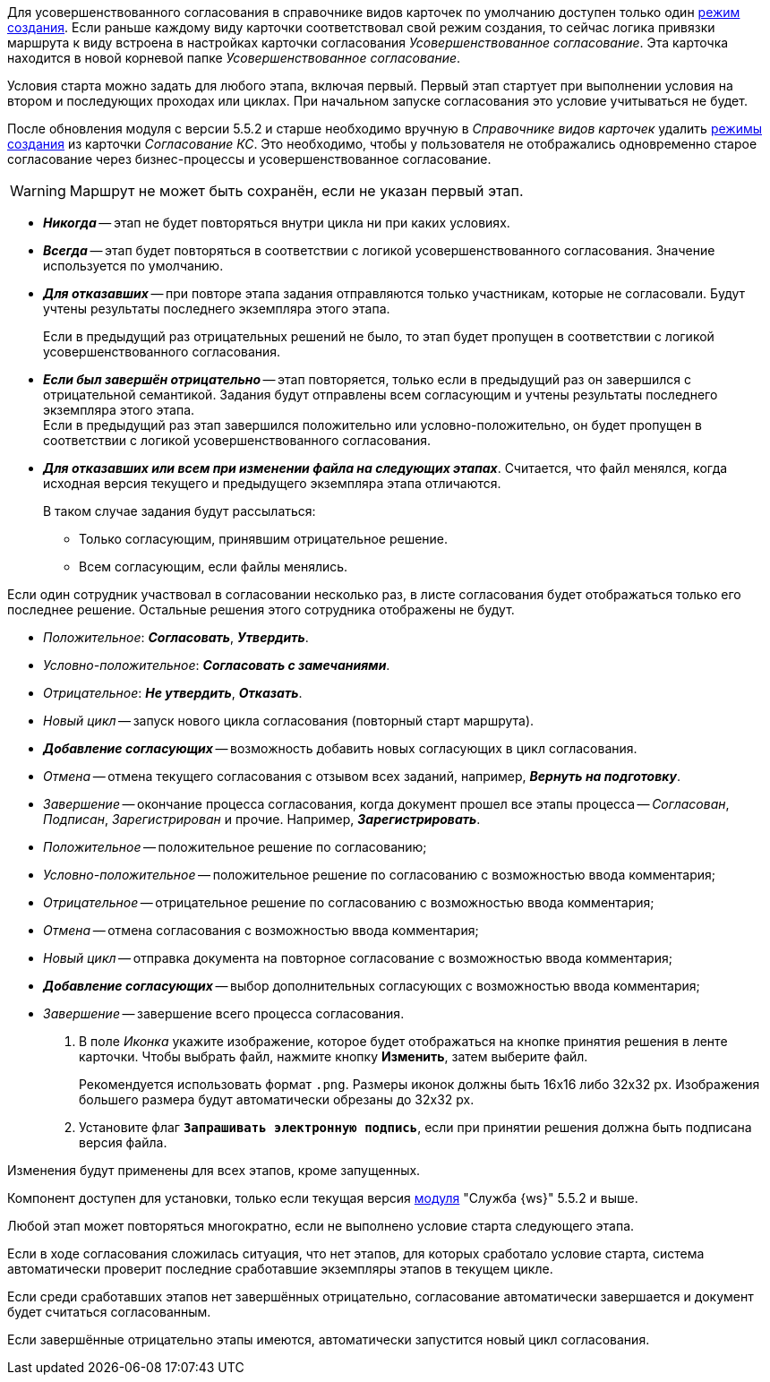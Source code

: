 // tag::crmodes[]
Для усовершенствованного согласования в справочнике видов карточек по умолчанию доступен только один xref:backoffice:desdirs:card-kinds/card-create-mode.adoc[режим создания]. Если раньше каждому виду карточки соответствовал свой режим создания, то сейчас логика привязки маршрута к виду встроена в настройках карточки согласования _Усовершенствованное согласование_. Эта карточка находится в новой корневой папке _Усовершенствованное согласование_.
// end::crmodes[]

// tag::start-cond[]
Условия старта можно задать для любого этапа, включая первый. Первый этап стартует при выполнении условия на втором и последующих проходах или циклах. При начальном запуске согласования это условие учитываться не будет.
// end::start-cond[]

//tag::manual-delete[]
После обновления модуля с версии 5.5.2 и старше необходимо вручную в _Справочнике видов карточек_ удалить xref:backoffice:desdirs:card-kinds/card-create-mode.adoc[режимы создания] из карточки _Согласование КС_. Это необходимо, чтобы у пользователя не отображались одновременно старое согласование через бизнес-процессы и усовершенствованное согласование.
//end::manual-delete[]

//tag::save-stage[]
WARNING: Маршрут не может быть сохранён, если не указан первый этап.
//end::save-stage[]

//tag::repeat[]
* *_Никогда_* -- этап не будет повторяться внутри цикла ни при каких условиях.
* *_Всегда_* -- этап будет повторяться в соответствии с логикой усовершенствованного согласования. Значение используется по умолчанию.
* *_Для отказавших_* -- при повторе этапа задания отправляются только участникам, которые не согласовали. Будут учтены результаты последнего экземпляра этого этапа.
+
Если в предыдущий раз отрицательных решений не было, то этап будет пропущен в соответствии с логикой усовершенствованного согласования.
+
* *_Если был завершён отрицательно_* -- этап повторяется, только если в предыдущий раз он завершился с отрицательной семантикой. Задания будут отправлены всем согласующим и учтены результаты последнего экземпляра этого этапа. +
Если в предыдущий раз этап завершился положительно или условно-положительно, он будет пропущен в соответствии с логикой усовершенствованного согласования.
* *_Для отказавших или всем при изменении файла на следующих этапах_*. Считается, что файл менялся, когда исходная версия текущего и предыдущего экземпляра этапа отличаются.
+
.В таком случае задания будут рассылаться:
** Только согласующим, принявшим отрицательное решение.
** Всем согласующим, если файлы менялись.
//end::repeat[]

//tag::multiple[]
Если один сотрудник участвовал в согласовании несколько раз, в листе согласования будет отображаться только его последнее решение. Остальные решения этого сотрудника отображены не будут.
//end::multiple[]

//tag::decisions[]
* _Положительное_: *_Согласовать_*, *_Утвердить_*.
* _Условно-положительное_: *_Согласовать с замечаниями_*.
* _Отрицательное_: *_Не утвердить_*, *_Отказать_*.
* _Новый цикл_ -- запуск нового цикла согласования (повторный старт маршрута).
ifndef::approvers[]
* *_Добавление согласующих_* -- возможность добавить новых согласующих в цикл согласования.
endif::[]
* _Отмена_ -- отмена текущего согласования с отзывом всех заданий, например, *_Вернуть на подготовку_*.
* _Завершение_ -- окончание процесса согласования, когда документ прошел все этапы процесса -- _Согласован_, _Подписан_, _Зарегистрирован_ и прочие. Например, *_Зарегистрировать_*.
//end::decisions[]

//tag::result[]
* _Положительное_ -- положительное решение по согласованию;
* _Условно-положительное_ -- положительное решение по согласованию с возможностью ввода комментария;
* _Отрицательное_ -- отрицательное решение по согласованию с возможностью ввода комментария;
* _Отмена_ -- отмена согласования с возможностью ввода комментария;
* _Новый цикл_ -- отправка документа на повторное согласование с возможностью ввода комментария;
* *_Добавление согласующих_* -- выбор дополнительных согласующих с возможностью ввода комментария;
* _Завершение_ -- завершение всего процесса согласования.
+
. В поле _Иконка_ укажите изображение, которое будет отображаться на кнопке принятия решения в ленте карточки. Чтобы выбрать файл, нажмите кнопку *Изменить*, затем выберите файл.
+
Рекомендуется использовать формат `.png`. Размеры иконок должны быть 16x16 либо 32x32 px. Изображения большего размера будут автоматически обрезаны до 32x32 px.
+
. Установите флаг `*Запрашивать электронную подпись*`, если при принятии решения должна быть подписана версия файла.
//end::result[]

//tag::apply[]
Изменения будут применены для всех этапов, кроме запущенных.
//end::apply[]

//tag::ws-component[]
Компонент доступен для установки, только если текущая версия xref:workerservice:admin:install.adoc[модуля] "Служба {ws}" 5.5.2 и выше.
//end::ws-component[]

//tag::stage[]
****
Любой этап может повторяться многократно, если не выполнено условие старта следующего этапа.

Если в ходе согласования сложилась ситуация, что нет этапов, для которых сработало условие старта, система автоматически проверит последние сработавшие экземпляры этапов в текущем цикле.

Если среди сработавших этапов нет завершённых отрицательно, согласование автоматически завершается и документ будет считаться согласованным.

Если завершённые отрицательно этапы имеются, автоматически запустится новый цикл согласования.
****
//end::stage[]